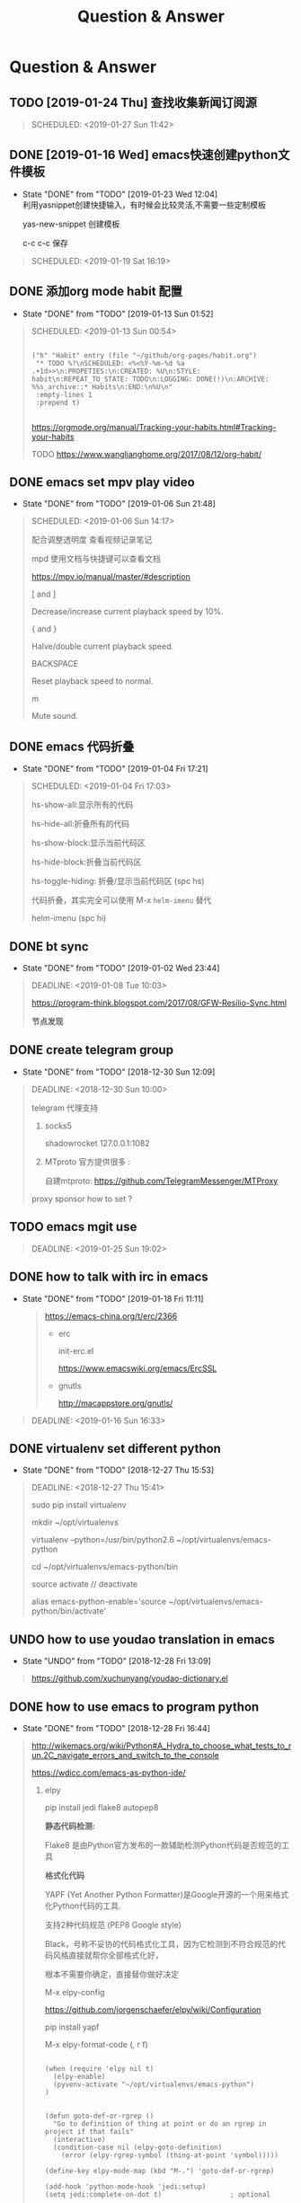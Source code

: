 #+TITLE: Question & Answer
* Question & Answer
** TODO [2019-01-24 Thu] 查找收集新闻订阅源
   #+BEGIN_QUOTE
   SCHEDULED: <2019-01-27 Sun 11:42>
 
   #+END_QUOTE

** DONE [2019-01-16 Wed] emacs快速创建python文件模板
   CLOSED: [2019-01-23 Wed 12:04]
   - State "DONE"       from "TODO"       [2019-01-23 Wed 12:04] \\
     利用yasnippet创建快捷输入，有时候会比较灵活,不需要一些定制模板
     
     yas-new-snippet 创建模板

     c-c c-c 保存
     
   #+BEGIN_QUOTE
   SCHEDULED: <2019-01-19 Sat 16:19>
 
   #+END_QUOTE
** DONE 添加org mode habit 配置
   CLOSED: [2019-01-13 Sun 01:52]
   - State "DONE"       from "TODO"       [2019-01-13 Sun 01:52]
   #+BEGIN_QUOTE
   SCHEDULED: <2019-01-13 Sun 00:54>
   #+BEGIN_SRC elisp

           ("h" "Habit" entry (file "~/github/org-pages/habit.org")
            "* TODO %?\nSCHEDULED: <%<%Y-%m-%d %a .+1d>>\n:PROPETIES:\n:CREATED: %U\n:STYLE: habit\n:REPEAT_TO_STATE: TODO\n:LOGGING: DONE(!)\n:ARCHIVE: %%s_archive::* Habits\n:END:\n%U\n"
            :empty-lines 1
            :prepend t)

   #+END_SRC

   https://orgmode.org/manual/Tracking-your-habits.html#Tracking-your-habits

   TODO https://www.wanglianghome.org/2017/08/12/org-habit/
 
   #+END_QUOTE
** DONE emacs set mpv play video
   CLOSED: [2019-01-06 Sun 21:48]
   - State "DONE"       from "TODO"       [2019-01-06 Sun 21:48]
   #+BEGIN_QUOTE
   SCHEDULED: <2019-01-06 Sun 14:17>

   配合调整透明度 查看视频记录笔记
   
   mpd 使用文档与快捷键可以查看文档
   
   https://mpv.io/manual/master/#description


   [ and ]

   Decrease/increase current playback speed by 10%.

   { and }
   
   Halve/double current playback speed.

   BACKSPACE

   Reset playback speed to normal.

   m
   
   Mute sound.

 
   #+END_QUOTE
** DONE emacs 代码折叠
   CLOSED: [2019-01-04 Fri 17:21]
   - State "DONE"       from "TODO"       [2019-01-04 Fri 17:21]
   #+BEGIN_QUOTE
   SCHEDULED: <2019-01-04 Fri 17:03>

   hs-show-all:显示所有的代码

   hs-hide-all:折叠所有的代码

   hs-show-block:显示当前代码区

   hs-hide-block:折叠当前代码区

   hs-toggle-hiding: 折叠/显示当前代码区 (spc hs)

   代码折叠，其实完全可以使用 M-x =helm-imenu= 替代

   helm-imenu (spc hi)


 
   #+END_QUOTE
** DONE bt sync 
   CLOSED: [2019-01-02 Wed 23:44]
   - State "DONE"       from "TODO"       [2019-01-02 Wed 23:44]
   #+BEGIN_QUOTE
   DEADLINE: <2019-01-08 Tue 10:03>
   
   https://program-think.blogspot.com/2017/08/GFW-Resilio-Sync.html 
   
   *节点发现*
   * Tracker Server（追踪服务器）

   * DHT 网络

   * Predefined Hosts

   *Resilio Sync 国内使用*

   proxifiter 代理能够访问一下两个节点：

   target host :

   173.244.217.42

   209.95.56.60

   #+END_QUOTE
** DONE create telegram group
   CLOSED: [2018-12-30 Sun 12:09]
   - State "DONE"       from "TODO"       [2018-12-30 Sun 12:09]
   #+BEGIN_QUOTE
   DEADLINE: <2018-12-30 Sun 10:00>

   telegram 代理支持

   1. socks5

      shadowrocket 127.0.0.1:1082
   2. MTproto
      官方提供很多 :

      自建mtproto: https://github.com/TelegramMessenger/MTProxy

   proxy sponsor how to set ?

   
   #+END_QUOTE
** TODO emacs mgit use
   #+BEGIN_QUOTE
   DEADLINE: <2019-01-25 Sun 19:02>
 
   #+END_QUOTE
** DONE how to talk with irc in emacs
   CLOSED: [2019-01-18 Fri 11:11]
   
   - State "DONE"       from "TODO"       [2019-01-18 Fri 11:11] \\

     #+BEGIN_QUOTE
     https://emacs-china.org/t/erc/2366

   - erc

    init-erc.el
    
    https://www.emacswiki.org/emacs/ErcSSL
    
   - gnutls
     
     http://macappstore.org/gnutls/
     #+END_QUOTE



 #+BEGIN_QUOTE
 DEADLINE: <2019-01-16 Sun 16:33>
 
  #+END_QUOTE
** DONE virtualenv set different python 
   CLOSED: [2018-12-27 Thu 15:53]
   - State "DONE"       from "TODO"       [2018-12-27 Thu 15:53]
 #+BEGIN_QUOTE
 DEADLINE: <2018-12-27 Thu 15:41>

sudo pip install virtualenv

mkdir ~/opt/virtualenvs 
 
virtualenv --python=/usr/bin/python2.6 ~/opt/virtualenvs/emacs-python

cd ~/opt/virtualenvs/emacs-python/bin

source activate // deactivate

alias emacs-python-enable='source ~/opt/virtualenvs/emacs-python/bin/activate'

  #+END_QUOTE
** UNDO how to use youdao translation in emacs
   CLOSED: [2018-12-28 Fri 13:09] DEADLINE: <2018-12-28 Fri>
   - State "UNDO"       from "TODO"       [2018-12-28 Fri 13:09]
 #+BEGIN_QUOTE

 https://github.com/xuchunyang/youdao-dictionary.el
 
 #+END_QUOTE
** DONE how to use emacs to program python
   CLOSED: [2018-12-28 Fri 16:44] DEADLINE: <2018-12-28 Fri>
   - State "DONE"       from "TODO"       [2018-12-28 Fri 16:44]
   #+BEGIN_QUOTE

http://wikemacs.org/wiki/Python#A_Hydra_to_choose_what_tests_to_run.2C_navigate_errors_and_switch_to_the_console

https://wdicc.com/emacs-as-python-ide/
1. elpy

   pip install jedi flake8 autopep8
   
  *静态代码检测:*

  Flake8 是由Python官方发布的一款辅助检测Python代码是否规范的工具
    
  *格式化代码*

  YAPF (Yet Another Python Formatter)是Google开源的一个用来格式化Python代码的工具.
  
  支持2种代码规范 (PEP8 Google style)

  Black，号称不妥协的代码格式化工具，因为它检测到不符合规范的代码风格直接就帮你全部格式化好，

  根本不需要你确定，直接替你做好决定

  M-x elpy-config

  https://github.com/jorgenschaefer/elpy/wiki/Configuration

  pip install yapf 
   
  M-x elpy-format-code (, r f)

  #+BEGIN_SRC elisp 

(when (require 'elpy nil t)
  (elpy-enable)
  (pyvenv-activate "~/opt/virtualenvs/emacs-python")
)


(defun goto-def-or-rgrep ()
  "Go to definition of thing at point or do an rgrep in project if that fails"
  (interactive)
  (condition-case nil (elpy-goto-definition)
    (error (elpy-rgrep-symbol (thing-at-point 'symbol)))))

(define-key elpy-mode-map (kbd "M-.") 'goto-def-or-rgrep)

(add-hook 'python-mode-hook 'jedi:setup)
(setq jedi:complete-on-dot t)                 ; optional
   #+END_SRC

  https://elpy.readthedocs.io/en/latest/introduction.html

2. How do use Emacs to look up a function in Python?
   
   =M-.= like pycharm
   
   =c-c c-d= elpy-doc 查看函数文档
   
 
##videos must be used with an image..so when image is clicked video starts
[[link of the video][file:link of the image]
  #+END_QUOTE

** TODO 2019年度计划
   DEADLINE: <2018-12-31 Mon>
   1. 每月坚持读完一本技术书籍,每天都要读书
   2. 每周坚持锻炼一次,早睡早起,避免过劳死
   3. 每周听一个专辑,看两部电影,同步更新sync
   4. 每月抽出时间出去游玩一次

** DONE how to hook pomodoro
   CLOSED: [2018-12-28 Fri 13:17]

   - State "DONE"       from "TODO"       [2018-12-28 Fri 13:17]
   #+BEGIN_QUOTE
   #+BEGIN_SRC elisp

   (require 'pomodoro)

   (eval-after-load 'pomodoro
     '(progn
        (setq pomodoro-break-time 2)
        (setq pomodoro-long-break-time 5)
        (setq pomodoro-work-time 25)
        (pomodoro-add-to-mode-line)
        (setq-default mode-line-frmat
                 (cons '(pomodoro-mode-line-string pomodoro-mode-line-string)
                       mode-line-format))))
   #+END_SRC

   M-x  customize-group config =/usr/bin/afplay game_win.wav path=

   在 =pomodoro.el= 中修改pomodoro-start和pomodoro-stop函数
   添加
   #+BEGIN_SRC 
    (play-pomodoro-work-sound)
    (play-pomodoro-break-sound)
   #+END_SRC

   临时修改了原函数,lisp如何hook?

   #+END_QUOTE
** DONE emacs org-pomodoro install
   CLOSED: [2018-12-26 Wed 16:20] DEADLINE: <2018-12-28 Fri>
   - State "DONE"       from "TODO"       [2018-12-26 Wed 16:20] \\
     org-pomodoro 过于臃肿，喜欢满足基本功能的pomodoro，我只需要定时+播放提示音乐功能
** DONE mac sock to http proxy
   CLOSED: [2018-12-26 Wed 16:43]
   - State "DONE"       from "TODO"       [2018-12-26 Wed 16:43]
   #+BEGIN_QUOTE
You can install it with brew:

=brew install polipo=
And open a config file:

vim ~/.poliporc
Fill it with the content:

#+BEGIN_SRC 
# your SOCKS local port
socksParentProxy = 127.0.0.1:1080
socksProxyType = socks5

# default port is 8123
proxyAddress = '::0'
proxyPort = 8888 
#+END_SRC

Start polipo with polipo -c ~/.poliporc and now polipo established a http proxy based on your socks5 proxy.

后来发现shadowsocks自动开启了，socks5和http代理 伪需求了
   #+END_QUOTE
** DONE learn more form emacs itself
   CLOSED: [2018-12-22 Sat 19:50]
   
   - State "DONE"       from "TODO"       [2018-12-22 Sat 19:50]
   #+BEGIN_QUOTE
   =c-h c-f= :: find-function

   =c-h c-v= :: find-variables

   =c-h c-k= :: find-function-no-key
   
   #+BEGIN_SRC lisp
   (global-set-key (kdb "C-h C-f") 'find-function)
   (global-set-key (kdb "C-h C-v") 'find-variable)
   (global-set-key (kdb "C-h C-k") 'find-function-on-key)
   #+END_SRC
   
   =M-x info= 学习emacs技巧
   
   #+END_QUOTE
** DONE emacs 截图
   CLOSED: [2019-01-07 Mon 00:33] SCHEDULED: <2018-12-31 Mon>
   - State "DONE"       from "TODO"       [2019-01-07 Mon 00:33]
   #+BEGIN_QUOTE

   http://blog.binchen.org/posts/how-to-take-screen-shot-for-business-people-efficiently-in-emacs.html

    参考陈斌的思路，mac上创建截图后，复制绝对路径到剪切板,然后调用elisp函数读取粘贴板写入org-mode文件内

    #+BEGIN_SRC elisp
    (defun my-gclip ()
      (local-require 'simpleclip)
      (cond
       (simpleclip-works
        (simpleclip-get-contents))
       ((eq system-type 'darwin)
        (with-output-to-string
          (with-current-buffer standard-output
            (call-process "/usr/bin/pbpaste" nil t nil "-Prefer" "txt"))))
       ((eq system-type 'cygwin)
        (with-output-to-string
          (with-current-buffer standard-output
            (call-process "getclip" nil t nil))))
       ((memq system-type '(gnu gnu/linux gnu/kfreebsd))
        (let* ((powershell-program (executable-find "powershell.exe")))
          (cond
           (powershell-program
            ;; PowerLine adds extra white space character at the end of text
            (s-trim-right
             (with-output-to-string
               (with-current-buffer standard-output
                 (call-process powershell-program nil t nil "-command" "Get-Clipboard")))))
           (t
            (with-output-to-string
              (with-current-buffer standard-output
                (call-process "xsel" nil t nil "--clipboard" "--output")))))))))


    (defun insert-file-link-from-clipboard ()
      "Make sure the full path of file exist in clipboard.
    This command will convert full path into relative path.
    Then insert it as a local file link in `org-mode'."
      (interactive)
      (insert "#+ATTR_HTML: :width 30% :height 30% \n")
      (insert (format "[[file:%s]]" (file-relative-name (my-gclip)))))

    #+END_SRC

    
    mac 截图复制绝对路径到剪切板
   
   https://apple.stackexchange.com/questions/115999/take-screenshot-and-copy-its-file-path-to-clipboard

   
   =f=~/Desktop/$(date +%Y%m%d%H%M%S).png && screencapture -i $f && printf %s $f  | pbcopy=


   *使用Automator创建workflow service*

   #+BEGIN_SRC 
   f=~/github/org-pages/images/screenshot/$(date +%Y%m%d%H%M%S).png
   screencapture -i $f
   osascript -e 'set the clipboard to POSIX file "'$f'"'
   #+END_SRC
      
   #+ATTR_HTML: :width 30% :height 30% 
   [[file:images/screenshot/20190107000944.png]]

   Then give the service a keyboard shortcut from System Preferences

   =ctrl + shift + command + p=

   #+ATTR_HTML: :width 30% :height 30% 
   [[file:images/screenshot/20190107003054.png]]
   
   #+END_QUOTE
** DONE emacs 使用 mpd /mpc 听音乐
   CLOSED: [2018-12-19 Wed 20:07]
   - State "DONE"       from "TODO"       [2018-12-19 Wed 20:07]
#+BEGIN_QUOTE

*install mpd* ::

 https://computingforgeeks.com/install-configure-mpd-ncmpcpp-macos/

 Start mpd service using the command:

 =$ mpd=

 Mpd process can be killed by running the command.

 =$ mpd --kill=

 To update mpd, execute the command,

 =$ mpd update=

*install mpc-client* ::

 brew install mpc
   
 =mpc search any  taylor | mpc add taylor-1989=

 =mpc help=

*mpc command keywords* :: 

    #+BEGIN_VERSE
    
    mpc的常用参数：
    mpc add 添加歌曲到播放列表
    mpc listall|mpc add 可以把所有歌曲都添加到当前的播放列表
    mpc listall 可以列出所有的歌曲
    mpc playlist 查看当前播放列表
    mpc 查看当前播放歌曲的信息
    mpc play 播放
    mpc pause 暂停
    mpc stop 停止
    mpc next 播放下一首
    mpc prev 播放前一首
    mpc repeat on 启用重复播放
    mpc random on 启用随机播放
    mpc play 18 播放列表中第18首
    mpc search filename 可以按文件名查找
    mpc search artist 可以按歌手查找
    mpc search title 可以按歌曲名查找
    音量调节：
    mpc volume +20
    mpc volume -20
    #+END_VERSE
    
    https://www.mankier.com/1/mpc#Commands-Sticker_Commands

*emms as mpc config* ::
    #+BEGIN_SRC 
;;;;;;;;;;;;;;;;;;;;;;;;;;;;;;;;;;;;;;;;;;;;;;;;;;;;;;;;;;;;;;;;;;;;;;;;;;;;;;
;;
;; emms mpd config 
;;
;;;;;;;;;;;;;;;;;;;;;;;;;;;;;;;;;;;;;;;;;;;;;;;;;;;;;;;;;;;;;;;;;;;;;;;;;;;;;;;;

(setq emms-player-list '(emms-player-mpd))
(setq emms-player-mpd-server-name "localhost")
(setq emms-player-mpd-server-port "6600")
(setq emms-info-functions '(emms-info-mpd))
(setq emms-volume-change-function 'emms-volume-mpd-change)


;;;emms快捷键设置
(global-set-key (kbd "C-c e b") 'emms-smart-browse)
(global-set-key (kbd "C-c e r") 'emms-player-mpd-update-all-reset-cache)
(global-set-key (kbd "C-c e l") 'emms-playlist-mode-go)
(global-set-key (kbd "C-c e n") 'emms-next)
(global-set-key (kbd "C-c e p") 'emms-previous)
(global-set-key (kbd "C-c e s") 'emms-pause)

(defun mpd/start-music-daemon ()
  "Start MPD, connects to it and syncs the metadata cache."
  (interactive)
  (shell-command "mpd")
  (mpd/update-database)
  (emms-player-mpd-connect)
  (emms-cache-set-from-mpd-all)
  (message "MPD Started!"))
(global-set-key (kbd "C-c m c") 'mpd/start-music-daemon)

(defun mpd/kill-music-daemon ()
  "Stops playback and kill the music daemon."
  (interactive)
  (emms-stop)
  (call-process "killall" nil nil nil "mpd")
  (message "MPD Killed!"))
(global-set-key (kbd "C-c m k") 'mpd/kill-music-daemon)

(defun mpd/update-database ()
  "Updates the MPD database synchronously."
  (interactive)
  (call-process "mpc" nil nil nil "update")
  (message "MPD Database Updated!"))
(global-set-key (kbd "C-c m u") 'mpd/update-database)
    
    #+END_SRC

    使用emms-smart-browse操作playlist 

    emms-add-directory-tree 添加内容到播放列表

    emms-smart-browse ? 使用效果不佳

    emms-player-mpd-connect 获取最新mpc命令行下更新的播放列表

    emms-playlist-clear 清除播放列表
     
    ---

    每次添加新专辑需要更新playlist
    
    shell下: mpc clear && mpc ls | mpc add 添加所有到播放列表
    
    emacs下： emms-playlist-clear && emms-player-mpd-connect

#+END_QUOTE
   
** DONE arch 系统剪切板调用
   CLOSED: [2018-12-19 Wed 20:07]
   - State "DONE"       from "TODO"       [2018-12-19 Wed 20:07]
#+BEGIN_QUOTE
=c-;= 方便调用
#+END_QUOTE
** DONE arch 安装teamviewer
   CLOSED: [2018-12-12 Wed 15:57]
   - State "DONE"       from "TODO"       [2018-12-12 Wed 15:57]
#+BEGIN_QUOTE
=sudo pacman -Sy teamviewer=

版本14 无法运行

版本12 安装[[https://linuxhint.com/install_teamviewer_arch_linux/][参考]] ,运行teamviewer需要启动下面deamon进程

#+BEGIN_SRC 
sudo systemctl status teamviewerd
sudo systemctl enable teamviewerd

#+END_SRC
#+END_QUOTE
** DONE emacs快速注释快捷键
   CLOSED: [2018-12-12 Wed 17:20]
   - State "DONE"       from "TODO"       [2018-12-12 Wed 17:20]
#+BEGIN_QUOTE
   vim 的多行选择I失效
   
   =M-;= 注释/反注释选中的行

#+END_QUOTE
   
** DONE emacs指定模板创建文件
   CLOSED: [2019-01-23 Wed 16:30] SCHEDULED: <2019-01-21 Tue>
   - State "DONE"       from "TODO"       [2019-01-23 Wed 16:30]
   #+BEGIN_QUOTE
   yasnippet do anything
   #+END_QUOTE
** DONE emacs配置做软链到工作目录
   CLOSED: [2018-12-18 Tue 13:13]

   =ln -s=
** DONE 如何使用emms看视频？
   CLOSED: [2018-12-19 Wed 16:16]
   - State "DONE"       from "TODO"       [2018-12-19 Wed 16:16]
   - State "TODO"       from "DONE"       [2018-12-13 Thu 14:56]
   - State "DONE"       from "TODO"       [2018-12-12 Wed 21:55]
   #+BEGIN_QUOTE
   mplayer
  
   find /music/ -type f  | egrep '\.(mp3|ape)$' > /tmp/mylist.txt

   mplayer -playlist  /tmp/mylist.txt

   emms 快捷键
   #+BEGIN_SRC 
   (global-set-key (kbd "C-c e l") 'emms-playlist-mode-go)
   (global-set-key (kbd "C-c e s") 'emms-start)
   (global-set-key (kbd "C-c e e") 'emms-stop)
   (global-set-key (kbd "C-c e n") 'emms-next)
   (global-set-key (kbd "C-c e p") 'emms-pause)
   (global-set-key (kbd "C-c e f") 'emms-play-playlist)
   (global-set-key (kbd "C-c e o") 'emms-play-file)
   (global-set-key (kbd "C-c e d") 'emms-play-directory-tree)
   (global-set-key (kbd "C-c e a") 'emms-add-directory-tree)
   #+END_SRC

   #+END_QUOTE

** DONE emacs如何处理博文头部尾部嵌套跳转页问题
   CLOSED: [2019-01-25 Fri 11:48] SCHEDULED: <2019-01-23 Tue>
   - State "DONE"       from "TODO"       [2019-01-25 Fri 11:48]
   #+BEGIN_QUOTE
   作者写的很详细，参考解决此问题

   http://www.langdebuqing.com/emacs%20notebook/%E6%90%AD%E5%BB%BA%E6%88%91%E7%9A%84%E7%AC%94%E8%AE%B0%E7%B3%BB%E7%BB%9F.html
   
   #+BEGIN_VERSE
   │── templates                # html 模版目录。导出 html 时会根据相关配置把这些模版放到 html 的合适位置。生产环境使用该目录n
   │   ├── html-head.html       # html head
   │   ├── postamble.html       # 放到 html 的尾部
   │   └── preamble.html        # 放到 html 的开始部分
   #+END_VERSE

   #+END_QUOTE
** TODO 推荐系统引擎 apache mahout  
   SCHEDULED: <2019-01-29 Wed>
** TODO org-mode 导出中文pdf文件
   SCHEDULED: <2019-01-29 Wed>
** DONE 如何publish的时候直接push html到发布分支? 
   CLOSED: [2019-01-11 Fri 10:05] SCHEDULED: <2019-01-19 Sat>
   - State "DONE"       from "TODO"       [2019-01-11 Fri 10:05]
** DONE org-mode capture倒序添加新的task
   CLOSED: [2018-12-11 Tue 21:41]
   - State "DONE"       from "TODO"       [2018-12-11 Tue 21:41]
   #+BEGIN_QUOTE
   =prepend= 前置函数配置后即可,[[https://orgmode.org/manual/Template-elements.html#Template-elements][官方文档]]中提到14个参数
   #+BEGIN_SRC 
        ("r" "Read" entry (file+headline "~/github/org-pages/read.org" "Reading List")
         "* TODO  %?\n  %i\n"
         :prepend t)
   #+END_SRC
   #+END_QUOTE

   [[http://www.zmonster.me/2018/02/28/org-mode-capture.html][org-mode capture 文章]]
   
** DONE org-mode table中英文对齐问题
  CLOSED: [2018-11-09 Fri 12:35]
   - State "DONE"       from              [2018-11-09 Fri 12:35]
   #+BEGIN_QUOTE
   只需要设置org-table的字体为等宽字体
   #+BEGIN_SRC 
   ;; Org table font
   (custom-set-faces
   '(org-table ((t (:family "Ubuntu Mono derivative Powerline")))))
   #+END_SRC
   安装Ubuntu Mono derivative Powerline
   : git clone https://aur.archlinux.org/ttf-ubuntu-mono-derivative-powerline-git.git
   : makepkg -Acs
   : sudo pacman -U *.tar.xz
   #+END_QUOTE
** DONE 连接远程主机emacs alt键失灵问题
   CLOSED: [2018-11-09 Fri 12:35]
   #+BEGIN_QUOTE
   主要是因为xshell的配置问题

   文件-->属性-->终端-->键盘-->元(meta)键仿真 
   
   #+END_QUOTE
** DONE 远程开发代码备份与调用远程开发环境
   CLOSED: [2018-11-14 Wed 10:07]
  - State "DONE"       from "TODO"       [2018-11-14 Wed 10:07]
  #+BEGIN_QUOTE
简单说,win7环境下使用idea开发java，python,但是我想将代码自动同步到ubuntu上做备份;同时,python的运行环境使用vmware的ubuntu上的多版本python环境,实现本地使用idea开发，代码运行在远端linux上,当然java还是使用的物理机安装的环境

查看了下资料，idea官方说明有 [[http://www.jetbrains.com/help/idea/2017.1/remote-host-tool-window.html][sftp ]]这个功能,创建sftp服务连接 
=tool -> deployment -> +=

1. 本地开发的java项目备份到远端linux目录

   RemoteHost内配置好mappings，本地项目备份到ubuntu的路径
      
   右键项目Upload to 服务器

2. 使用linux python环境 写python项目

   =F4 -> project -> +  -> add remote=
      
   只需要本地开发编码不报错，运行可以同步到服务器运行
  
  #+END_QUOTE
** DONE emacs数据恢复问题
  CLOSED: [2018-11-14 Wed 10:08]
  - State "DONE"       from "TODO"       [2018-11-14 Wed 10:08]
  #+BEGIN_QUOTE
  =c-x u= 解决问题
  #+END_QUOTE
** DONE github git push 一直无响应
   CLOSED: [2018-12-07 Fri 13:18]
   - State "DONE"       from "TODO"       [2018-12-07 Fri 13:18]
    
  #+BEGIN_QUOTE
  github dns解析地址有问题

  /etc/hosts 配置下github的主机地址
  
  =192.30.253.113 github.com=

  #+END_QUOTE
    
** DONE ssh Permission denied (publickey)
   CLOSED: [2018-11-28 Wed 11:44]

   #+BEGIN_QUOTE
   在目标主机的 =/.ssh/authorized_keys= 文件内，添加id_rsa.pub
   #+END_QUOTE

** DONE arch下载百度云大文件
   CLOSED: [2018-11-29 Thu 14:47]
   - State "DONE"       from "TODO"       [2018-11-29 Thu 14:47]
     
   #+BEGIN_QUOTE
   [[https://github.com/iikira/BaiduPCS-Go][go实现的百度云大文件下载]] 使用文档很详细
   #+END_QUOTE

** DONE [[file:note/emacs-w3m.org][emacs快速调用chrome或者emacs-w3m打开链接]]
   CLOSED: [2018-12-07 Fri 11:57]

   - State "DONE"       from "TODO"       [2018-12-07 Fri 11:57]

** DONE org-mode 自动显示图片
   CLOSED: [2018-12-07 Fri 13:10]

   - State "DONE"       from "TODO"       [2018-12-07 Fri 13:10]
#+BEGIN_QUOTE

   M-x =org-toggle-inline-images= 参数用来控制org-mode图片显示

   快捷键 c-c c-x c-v

   ;配置图片默认显示大小

   =(setq org-image-actual-width 300)=

   [[file:images/index-0.jpg]]

   =c-c c-l= 修改url链接地址

#+END_QUOTE

** DONE 不重启emacs如何重新加载配置
   CLOSED: [2018-12-07 Fri 13:09]
   
   - State "DONE"       from "TODO"       [2018-12-07 Fri 13:09]
#+BEGIN_QUOTE
   M-x =eval-buffer=
#+END_QUOTE
  
** DONE rabbitmq队列数据量堆积过多，服务不正常问题解决?
   CLOSED: [2018-12-10 Mon 16:36]
   - State "DONE"       from "TODO"       [2018-12-10 Mon 16:36]
   #+BEGIN_QUOTE
   rabbitmq 队列数据堆积过多，导致queue无法取,只能写入，队列无法删除等诡异问题
   
   这里直接删除堆积的大量数据
   
   mq数据的存储目录 =var/lib/rabbitmq/mnesia/node_name/msg_stores= 删除数据，重启节点
   #+END_QUOTE
   
** DONE arch install yaourt
   CLOSED: [2018-12-11 Tue 19:03]

   
   - State "DONE"       from "TODO"       [2018-12-11 Tue 19:03]
   #+BEGIN_QUOTE
git clone https://aur.archlinux.org/package-query.git

git clone https://aur.archlinux.org/yaourt.git

makepkg -si

sudo pacman -U *.tar.xz


清华镜像:

使用方法：在 /etc/pacman.conf 文件末尾添加以下两行：

#+BEGIN_SRC 
[archlinuxcn]
Server = https://mirrors.tuna.tsinghua.edu.cn/archlinuxcn/$arch
#+END_SRC

之后安装 archlinuxcn-keyrin 包导入 GPG key。

sudo pacman -Sy yaourt base-devel fakeroot

yaourt -Syu --devel --aur
   #+END_QUOTE
